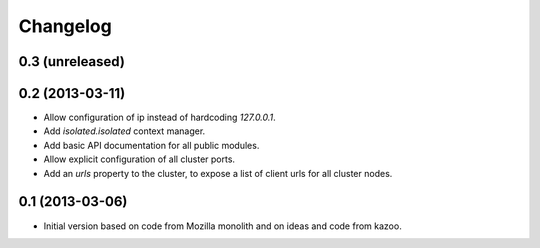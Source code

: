 Changelog
=========

0.3 (unreleased)
----------------


0.2 (2013-03-11)
----------------

- Allow configuration of ip instead of hardcoding `127.0.0.1`.

- Add `isolated.isolated` context manager.

- Add basic API documentation for all public modules.

- Allow explicit configuration of all cluster ports.

- Add an `urls` property to the cluster, to expose a list of client urls for
  all cluster nodes.

0.1 (2013-03-06)
----------------

- Initial version based on code from Mozilla monolith and on ideas and code
  from kazoo.
